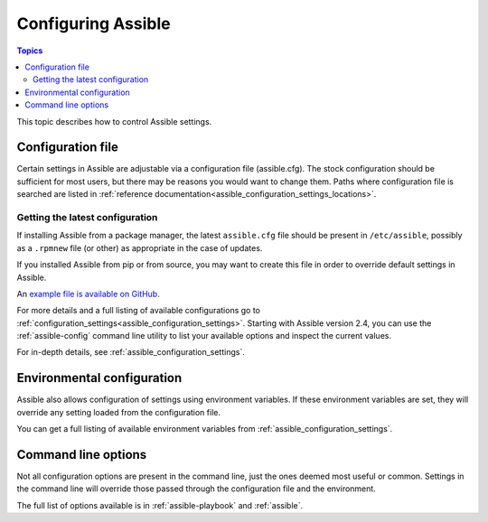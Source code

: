 .. _intro_configuration:

*******************
Configuring Assible
*******************

.. contents:: Topics


This topic describes how to control Assible settings.


.. _the_configuration_file:

Configuration file
==================

Certain settings in Assible are adjustable via a configuration file (assible.cfg).
The stock configuration should be sufficient for most users, but there may be reasons you would want to change them.
Paths where configuration file is searched are listed in :ref:`reference documentation<assible_configuration_settings_locations>`.

.. _getting_the_latest_configuration:

Getting the latest configuration
--------------------------------

If installing Assible from a package manager, the latest ``assible.cfg`` file should be present in ``/etc/assible``, possibly
as a ``.rpmnew`` file (or other) as appropriate in the case of updates.

If you installed Assible from pip or from source, you may want to create this file in order to override
default settings in Assible.

An `example file is available on GitHub <https://github.com/assible/assible/blob/devel/examples/assible.cfg>`_.

For more details and a full listing of available configurations go to :ref:`configuration_settings<assible_configuration_settings>`. Starting with Assible version 2.4, you can use the :ref:`assible-config` command line utility to list your available options and inspect the current values.

For in-depth details, see :ref:`assible_configuration_settings`.

.. _environmental_configuration:

Environmental configuration
===========================

Assible also allows configuration of settings using environment variables.
If these environment variables are set, they will override any setting loaded from the configuration file.

You can get a full listing of available environment variables from :ref:`assible_configuration_settings`.


.. _command_line_configuration:

Command line options
====================

Not all configuration options are present in the command line, just the ones deemed most useful or common.
Settings in the command line will override those passed through the configuration file and the environment.

The full list of options available is in :ref:`assible-playbook` and :ref:`assible`.

